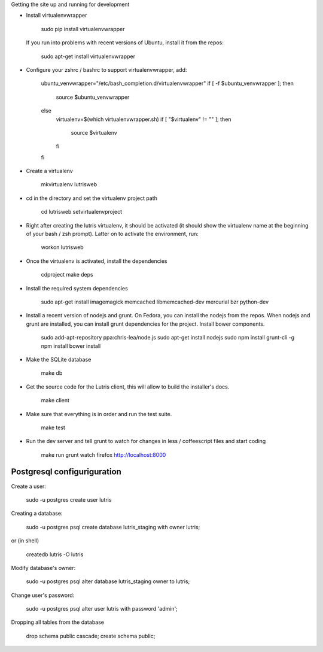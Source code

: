 
Getting the site up and running for development

* Install virtualenvwrapper

    sudo pip install virtualenvwrapper

  If you run into problems with recent versions of Ubuntu, install it from the repos:

    sudo apt-get install virtualenvwrapper

* Configure your zshrc / bashrc to support virtualenvwrapper, add:

    ubuntu_venvwrapper="/etc/bash_completion.d/virtualenvwrapper"
    if [ -f $ubuntu_venvwrapper ]; then
        source $ubuntu_venvwrapper
    else
        virtualenv=$(which virtualenvwrapper.sh)
        if [ "$virtualenv" != "" ]; then
            source $virtualenv
        fi
    fi

* Create a virtualenv

    mkvirtualenv lutrisweb

* cd in the directory and set the virtualenv project path

    cd lutrisweb
    setvirtualenvproject

* Right after creating the lutris virtualenv, it should be activated (it should
  show the virtualenv name at the beginning of your bash / zsh prompt). Latter
  on to activate the environment, run:

    workon lutrisweb

* Once the virtualenv is activated, install the dependencies

    cdproject
    make deps

* Install the required system dependencies

    sudo apt-get install imagemagick memcached libmemcached-dev mercurial bzr python-dev

* Install a recent version of nodejs and grunt. On Fedora, you can
  install the nodejs from the repos. When nodejs and grunt are installed, you
  can install grunt dependencies for the project.
  Install bower components.

    sudo add-apt-repository ppa:chris-lea/node.js
    sudo apt-get install nodejs
    sudo npm install grunt-cli -g
    npm install
    bower install

* Make the SQLite database

    make db

* Get the source code for the Lutris client, this will allow to build the installer's docs.

    make client

* Make sure that everything is in order and run the test suite.

    make test

* Run the dev server and tell grunt to watch for changes in less / coffeescript
  files and start coding

    make run
    grunt watch
    firefox http://localhost:8000

Postgresql configuriguration
============================

Create a user:
    
    sudo -u postgres create user lutris

Creating a database:

    sudo -u postgres psql
    create database lutris_staging with owner lutris;

or (in shell)

    createdb lutris -O lutris

Modify database's owner:

    sudo -u postgres psql
    alter database lutris_staging owner to lutris;

Change user's password:

    sudo -u postgres psql
    alter user lutris with password 'admin';

Dropping all tables from the database

    drop schema public cascade;
    create schema public;
